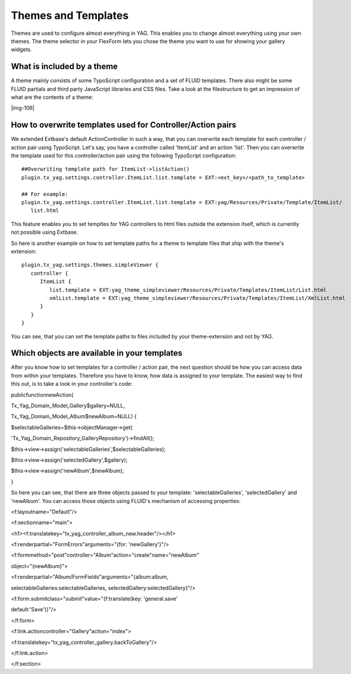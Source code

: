 ﻿.. include:: Images.txt

.. ==================================================
.. FOR YOUR INFORMATION
.. --------------------------------------------------
.. -*- coding: utf-8 -*- with BOM.

.. ==================================================
.. DEFINE SOME TEXTROLES
.. --------------------------------------------------
.. role::   underline
.. role::   typoscript(code)
.. role::   ts(typoscript)
   :class:  typoscript
.. role::   php(code)


Themes and Templates
^^^^^^^^^^^^^^^^^^^^

Themes are used to configure almost everything in YAG. This enables
you to change almost everything using your own themes. The theme
selector in your FlexForm lets you chose the theme you want to use for
showing your gallery widgets.


What is included by a theme
"""""""""""""""""""""""""""

A theme mainly consists of some TypoScript configuration and a set of
FLUID templates. There also might be some FLUID partials and third
party JavaScript libraries and CSS files. Take a look at the
filestructure to get an impression of what are the contents of a
theme:

|img-106|


How to overwrite templates used for Controller/Action pairs
"""""""""""""""""""""""""""""""""""""""""""""""""""""""""""

We extended Extbase's default ActionController in such a way, that you
can overwrite each template for each controller / action pair using
TypoScript. Let's say, you have a controller called 'ItemList' and an
action 'list'. Then you can overwrite the template used for this
controller/action pair using the following TypoScript configuration:

::

   ##Overwriting template path for ItemList->listAction()
   plugin.tx_yag.settings.controller.ItemList.list.template = EXT:<ext_key>/<path_to_template>
   
   ## For example:
   plugin.tx_yag.settings.controller.ItemList.list.template = EXT:yag/Resources/Private/Template/ItemList/
      list.html

This feature enables you to set templtes for YAG controllers to html
files outside the extension itself, which is currently not possible
using Extbase.

So here is another example on how to set template paths for a theme to
template files that ship with the theme's extension:

::

   plugin.tx_yag.settings.themes.simpleViewer {
      controller {
         ItemList {
            list.template = EXT:yag_theme_simpleviewer/Resources/Private/Templates/ItemList/List.html
            xmlList.template = EXT:yag_theme_simpleviewer/Resources/Private/Templates/ItemList/XmlList.html
         }
      }
   }

You can see, that you can set the template paths to files included by
your theme-extension and not by YAG.


Which objects are available in your templates
"""""""""""""""""""""""""""""""""""""""""""""

After you know how to set templates for a controller / action pair,
the next question should be how you can access data from within your
templates. Therefore you have to know, how data is assigned to your
template. The easiest way to find this out, is to take a look in your
controller's code:

publicfunctionnewAction(

Tx\_Yag\_Domain\_Model\_Gallery$gallery=NULL,

Tx\_Yag\_Domain\_Model\_Album$newAlbum=NULL) {

$selectableGalleries=$this->objectManager->get(

'Tx\_Yag\_Domain\_Repository\_GalleryRepository')->findAll();

$this->view->assign('selectableGalleries',$selectableGalleries);

$this->view->assign('selectedGallery',$gallery);

$this->view->assign('newAlbum',$newAlbum);

}

So here you can see, that there are three objects passed to your
template: 'selectableGalleries', 'selectedGallery' and 'newAlbum'. You
can access those objects using FLUID's mechanism of accessing
properties:

<f:layoutname="Default"/>

<f:sectionname="main">

<h1><f:translatekey="tx\_yag\_controller\_album\_new.header"/></h1>

<f:renderpartial="FormErrors"arguments="{for: 'newGallery'}"/>

<f:formmethod="post"controller="Album"action="create"name="newAlbum"

object="{newAlbum}">

<f:renderpartial="Album/FormFields"arguments="{album:album,

selectableGalleries:selectableGalleries,
selectedGallery:selectedGallery}"/>

<f:form.submitclass="submit"value="{f:translate(key: 'general.save'

default:'Save')}"/>

</f:form>

<f:link.actioncontroller="Gallery"action="index">

<f:translatekey="tx\_yag\_controller\_gallery.backToGallery"/>

</f:link.action>

</f:section>


